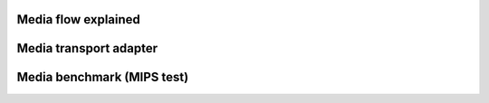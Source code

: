 Media flow explained
=========================================

Media transport adapter
=========================================

Media benchmark (MIPS test)
=========================================


